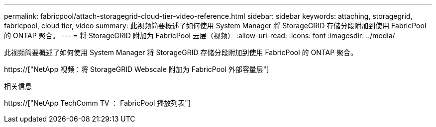 ---
permalink: fabricpool/attach-storagegrid-cloud-tier-video-reference.html 
sidebar: sidebar 
keywords: attaching, storagegrid, fabricpool, cloud tier, video 
summary: 此视频简要概述了如何使用 System Manager 将 StorageGRID 存储分段附加到使用 FabricPool 的 ONTAP 聚合。 
---
= 将 StorageGRID 附加为 FabricPool 云层（视频）
:allow-uri-read: 
:icons: font
:imagesdir: ../media/


[role="lead"]
此视频简要概述了如何使用 System Manager 将 StorageGRID 存储分段附加到使用 FabricPool 的 ONTAP 聚合。

https://["NetApp 视频：将 StorageGRID Webscale 附加为 FabricPool 外部容量层"]

.相关信息
https://["NetApp TechComm TV ： FabricPool 播放列表"]
